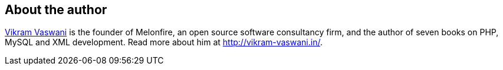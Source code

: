 == About the author
http://vikram-vaswani.in/[Vikram Vaswani] is the founder of Melonfire, an open source software consultancy firm, and the author of seven books on PHP, MySQL and XML development. Read more about him at http://vikram-vaswani.in/.
